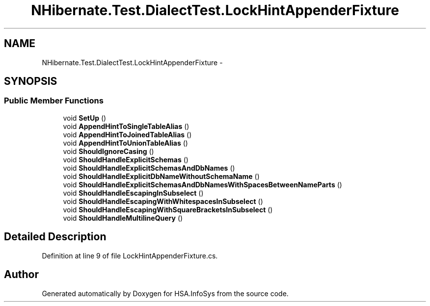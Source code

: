 .TH "NHibernate.Test.DialectTest.LockHintAppenderFixture" 3 "Fri Jul 5 2013" "Version 1.0" "HSA.InfoSys" \" -*- nroff -*-
.ad l
.nh
.SH NAME
NHibernate.Test.DialectTest.LockHintAppenderFixture \- 
.SH SYNOPSIS
.br
.PP
.SS "Public Member Functions"

.in +1c
.ti -1c
.RI "void \fBSetUp\fP ()"
.br
.ti -1c
.RI "void \fBAppendHintToSingleTableAlias\fP ()"
.br
.ti -1c
.RI "void \fBAppendHintToJoinedTableAlias\fP ()"
.br
.ti -1c
.RI "void \fBAppendHintToUnionTableAlias\fP ()"
.br
.ti -1c
.RI "void \fBShouldIgnoreCasing\fP ()"
.br
.ti -1c
.RI "void \fBShouldHandleExplicitSchemas\fP ()"
.br
.ti -1c
.RI "void \fBShouldHandleExplicitSchemasAndDbNames\fP ()"
.br
.ti -1c
.RI "void \fBShouldHandleExplicitDbNameWithoutSchemaName\fP ()"
.br
.ti -1c
.RI "void \fBShouldHandleExplicitSchemasAndDbNamesWithSpacesBetweenNameParts\fP ()"
.br
.ti -1c
.RI "void \fBShouldHandleEscapingInSubselect\fP ()"
.br
.ti -1c
.RI "void \fBShouldHandleEscapingWithWhitespacesInSubselect\fP ()"
.br
.ti -1c
.RI "void \fBShouldHandleEscapingWithSquareBracketsInSubselect\fP ()"
.br
.ti -1c
.RI "void \fBShouldHandleMultilineQuery\fP ()"
.br
.in -1c
.SH "Detailed Description"
.PP 
Definition at line 9 of file LockHintAppenderFixture\&.cs\&.

.SH "Author"
.PP 
Generated automatically by Doxygen for HSA\&.InfoSys from the source code\&.
